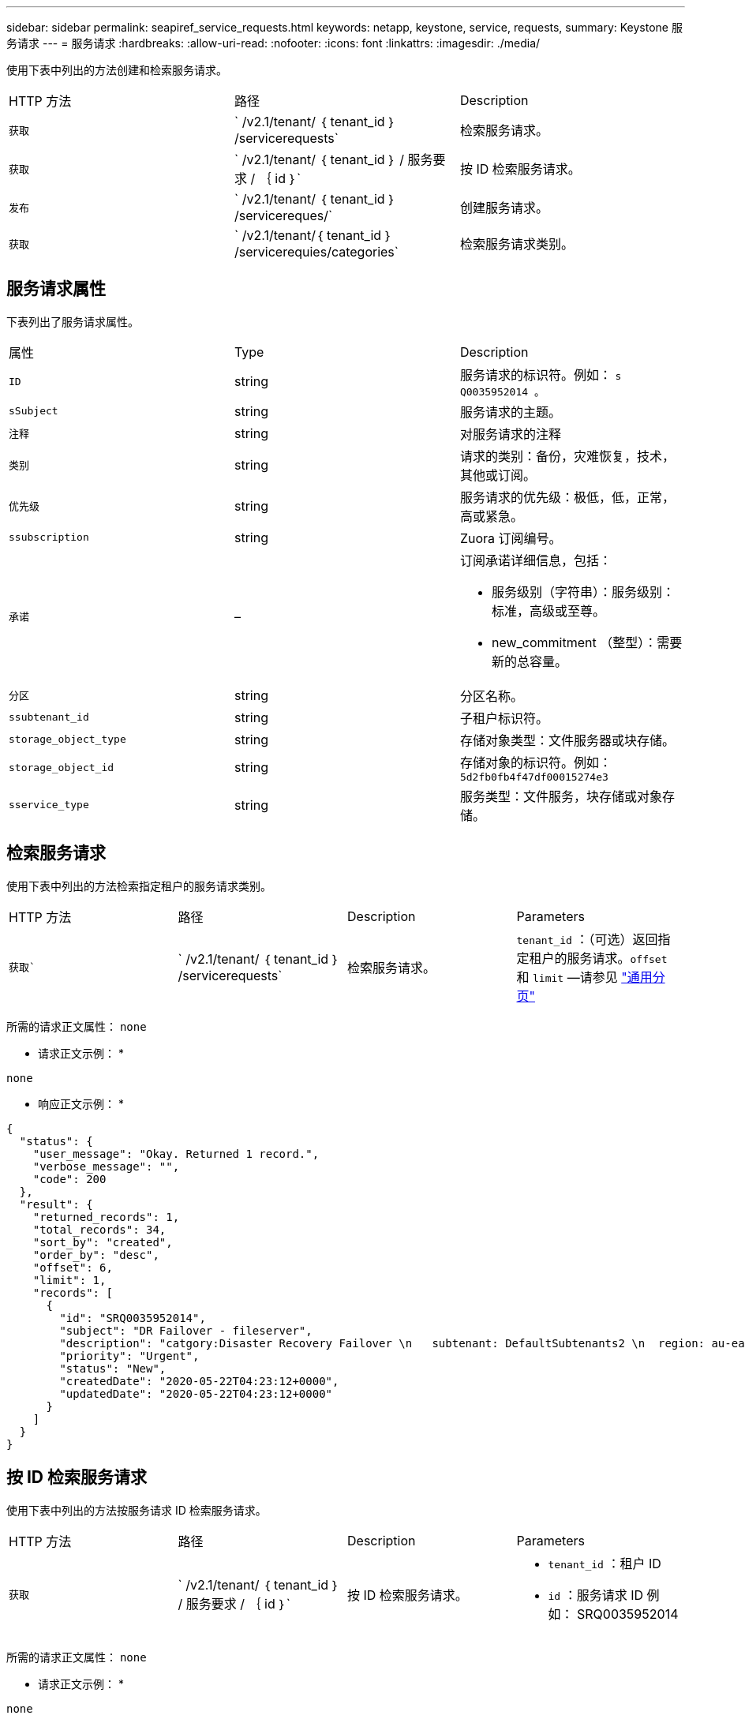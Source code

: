 ---
sidebar: sidebar 
permalink: seapiref_service_requests.html 
keywords: netapp, keystone, service, requests, 
summary: Keystone 服务请求 
---
= 服务请求
:hardbreaks:
:allow-uri-read: 
:nofooter: 
:icons: font
:linkattrs: 
:imagesdir: ./media/


[role="lead"]
使用下表中列出的方法创建和检索服务请求。

|===


| HTTP 方法 | 路径 | Description 


| `获取` | ` /v2.1/tenant/ ｛ tenant_id ｝ /servicerequests` | 检索服务请求。 


| `获取` | ` /v2.1/tenant/ ｛ tenant_id ｝ / 服务要求 / ｛ id ｝` | 按 ID 检索服务请求。 


| `发布` | ` /v2.1/tenant/ ｛ tenant_id ｝ /servicereques/` | 创建服务请求。 


| `获取` | ` /v2.1/tenant/｛ tenant_id ｝ /servicerequies/categories` | 检索服务请求类别。 
|===


== 服务请求属性

下表列出了服务请求属性。

|===


| 属性 | Type | Description 


| `ID` | string | 服务请求的标识符。例如： `s Q0035952014 。` 


| `sSubject` | string | 服务请求的主题。 


| `注释` | string | 对服务请求的注释 


| `类别` | string | 请求的类别：备份，灾难恢复，技术，其他或订阅。 


| `优先级` | string | 服务请求的优先级：极低，低，正常，高或紧急。 


| `ssubscription` | string | Zuora 订阅编号。 


| `承诺` | –  a| 
订阅承诺详细信息，包括：

* 服务级别（字符串）：服务级别：标准，高级或至尊。
* new_commitment （整型）：需要新的总容量。




| `分区` | string | 分区名称。 


| `ssubtenant_id` | string | 子租户标识符。 


| `storage_object_type` | string | 存储对象类型：文件服务器或块存储。 


| `storage_object_id` | string | 存储对象的标识符。例如： `5d2fb0fb4f47df00015274e3` 


| `sservice_type` | string | 服务类型：文件服务，块存储或对象存储。 
|===


== 检索服务请求

使用下表中列出的方法检索指定租户的服务请求类别。

|===


| HTTP 方法 | 路径 | Description | Parameters 


| `获取`` | ` /v2.1/tenant/ ｛ tenant_id ｝ /servicerequests` | 检索服务请求。 | `tenant_id` ：（可选）返回指定租户的服务请求。`offset` 和 `limit` —请参见 link:seapiref_netapp_service_engine_rest_apis.html#pagination>["通用分页"] 
|===
所需的请求正文属性： `none`

* 请求正文示例： *

....
none
....
* 响应正文示例： *

....
{
  "status": {
    "user_message": "Okay. Returned 1 record.",
    "verbose_message": "",
    "code": 200
  },
  "result": {
    "returned_records": 1,
    "total_records": 34,
    "sort_by": "created",
    "order_by": "desc",
    "offset": 6,
    "limit": 1,
    "records": [
      {
        "id": "SRQ0035952014",
        "subject": "DR Failover - fileserver",
        "description": "catgory:Disaster Recovery Failover \n   subtenant: DefaultSubtenants2 \n  region: au-east2 \n zone: au-east2-a \n   fileserver: Demotsysserv1 \n tenant:MyOrg \n comments:comments",
        "priority": "Urgent",
        "status": "New",
        "createdDate": "2020-05-22T04:23:12+0000",
        "updatedDate": "2020-05-22T04:23:12+0000"
      }
    ]
  }
}
....


== 按 ID 检索服务请求

使用下表中列出的方法按服务请求 ID 检索服务请求。

|===


| HTTP 方法 | 路径 | Description | Parameters 


| `获取` | ` /v2.1/tenant/ ｛ tenant_id ｝ / 服务要求 / ｛ id ｝` | 按 ID 检索服务请求。  a| 
* `tenant_id` ：租户 ID
* `id` ：服务请求 ID 例如： SRQ0035952014


|===
所需的请求正文属性： `none`

* 请求正文示例： *

....
none
....
* 响应正文示例： *

....
{
  "status": {
    "user_message": "Okay. Returned 1 record.",
    "verbose_message": "",
    "code": 200
  },
  "result": {
    "returned_records": 1,
    "records": [
      {
        "id": "SRQ0035952014",
        "subject": "DR Failover - fileserver",
        "description": "catgory:Disaster Recovery Failover \n   subtenant: DefaultSubtenants2 \n  region: au-east2 \n zone: au-east2-a \n   fileserver: Demotsysserv1 \n tenant:MyOrg \n comments:comments",
        "priority": "Urgent",
        "status": "New",
        "createdDate": "2020-05-22T04:23:12+0000",
        "updatedDate": "2020-05-22T04:23:12+0000"
      }
    ]
  }
}
....


== 创建服务请求

使用下表中列出的方法创建服务请求。

|===


| HTTP 方法 | 路径 | Description | Parameters 


| `发布` | ` /v2.1/tenant/｛ tenant_id ｝ /servicerequies/categories` | 创建服务请求。 | `tenant_id`：租户标识符。 
|===
所需请求正文属性：所需属性取决于服务请求的类别。下表列出了请求正文属性。

|===


| 类别 | Required 


| 订阅。 | `subscription` 和 `commitment` 


| 灾难恢复 | `storage_object_type`， `subtenant_id`，和 `storage_object_id` 


| 技术 | `subtenant_id` 和 `service_type`条件 `service_type` 是文件服务或块存储、需要分区。 


| 其他 | 分区 
|===
* 请求正文示例： *

....
{
  "subject": "string",
  "comment": "string",
  "category": "subscription",
  "priority": "Normal",
  "subscription": "A-S00003969",
  "commitment": {
    "service_level": "standard",
    "new_commitment": 10
  },
  "zone": "au-east1-a",
  "subtenant_id": "5d2fb0fb4f47df00015274e3",
  "storage_object_type": "fileserver",
  "storage_object_id": "5d2fb0fb4f47df00015274e3",
  "service_type": "File Services"
}
....
* 响应正文示例： *

....
{
  "status": {
    "user_message": "string",
    "verbose_message": "string",
    "code": "string"
  },
  "result": {
    "returned_records": 1,
    "records": [
      {
        "id": "string",
        "subject": "string",
        "description": "string",
        "status": "New",
        "priority": "Normal",
        "createdDate": "2020-05-12T03:18:25+0000",
        "UpdatedDate": "2020-05-12T03:18:25+0000"
      }
    ]
  }
....


== 检索服务请求类别

下表列出了指定租户的检索服务请求类别。

|===


| HTTP 方法 | 路径 | Description | Parameters 


| `获取` | ` /v2.1/tenant/｛ tenant_id ｝ /servicerequies/categories` | 检索服务请求类别。 | `tenant_id:` (可选)返回指定租户的服务请求。 
|===
所需的请求正文属性： `none`

* 请求正文示例： *

....
none
....
* 响应正文示例： *

....
{
  "status": {
    "user_message": "Okay. Returned 5 records.",
    "verbose_message": "",
    "code": 200
  },
  "result": {
    "returned_records": 5,
    "records": [
      {
        "key": "dr",
        "value": "Disaster Recovery Failover"
      },
      {
        "key": "technical",
        "value": "Technical Issue"
      },
      {
        "key": "other",
        "value": "Other"
      },
      {
        "key": "subscription",
        "value": "Subscription Management"
      },
      {
        "key": "backup",
        "value": "Backup Restore"
      }
    ]
  }
}
....